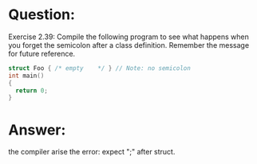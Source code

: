 * Question:
Exercise 2.39: Compile the following program to see what happens when
you forget the semicolon after a class definition. Remember the message for
future reference.
#+begin_src cpp
  struct Foo { /* empty    */ } // Note: no semicolon
  int main()
  {
    return 0;
  }
#+end_src

* Answer:
the compiler arise the error: expect ";" after struct.
